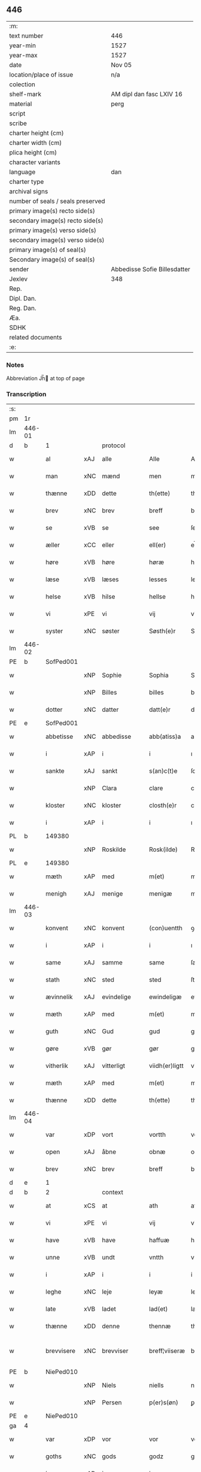 ** 446

| :m:                               |                              |
| text number                       | 446                          |
| year-min                          | 1527                         |
| year-max                          | 1527                         |
| date                              | Nov 05                       |
| location/place of issue           | n/a                          |
| colection                         |                              |
| shelf-mark                        | AM dipl dan fasc LXIV 16     |
| material                          | perg                         |
| script                            |                              |
| scribe                            |                              |
| charter height (cm)               |                              |
| charter width (cm)                |                              |
| plica height (cm)                 |                              |
| character variants                |                              |
| language                          | dan                          |
| charter type                      |                              |
| archival signs                    |                              |
| number of seals / seals preserved |                              |
| primary image(s) recto side(s)    |                              |
| secondary image(s) recto side(s)  |                              |
| primary image(s) verso side(s)    |                              |
| secondary image(s) verso side(s)  |                              |
| primary image(s) of seal(s)       |                              |
| Secondary image(s) of seal(s)     |                              |
| sender                            | Abbedisse Sofie Billesdatter |
| Jexlev                            | 348                          |
| Rep.                              |                              |
| Dipl. Dan.                        |                              |
| Reg. Dan.                         |                              |
| Æa.                               |                              |
| SDHK                              |                              |
| related documents                 |                              |
| :e:                               |                              |

*** Notes
Abbreviation Jh̅ at top of page

*** Transcription
| :s: |        |             |     |            |   |                |               |   |   |   |   |     |   |   |   |               |    |    |    |    |
| pm  |     1r |             |     |            |   |                |               |   |   |   |   |     |   |   |   |               |    |    |    |    |
| lm  | 446-01 |             |     |            |   |                |               |   |   |   |   |     |   |   |   |               |    |    |    |    |
| d   | b      | 1           |     | protocol   |   |                |               |   |   |   |   |     |   |   |   |               |    |    |    |    |
| w   |        | al          | xAJ | alle       |   | Alle           | Alle          |   |   |   |   | dan |   |   |   |        446-01 |    |    |    |    |
| w   |        | man         | xNC | mænd       |   | men            | me           |   |   |   |   | dan |   |   |   |        446-01 |    |    |    |    |
| w   |        | thænne      | xDD | dette      |   | th(ette)       | thꝫͤ           |   |   |   |   | dan |   |   |   |        446-01 |    |    |    |    |
| w   |        | brev        | xNC | brev       |   | breff          | bꝛeff         |   |   |   |   | dan |   |   |   |        446-01 |    |    |    |    |
| w   |        | se          | xVB | se         |   | see            | ſee           |   |   |   |   | dan |   |   |   |        446-01 |    |    |    |    |
| w   |        | æller       | xCC | eller      |   | ell(er)        | el̅l           |   |   |   |   | dan |   |   |   |        446-01 |    |    |    |    |
| w   |        | høre        | xVB | høre       |   | høræ           | høꝛæ          |   |   |   |   | dan |   |   |   |        446-01 |    |    |    |    |
| w   |        | læse        | xVB | læses      |   | lesses         | leſſe        |   |   |   |   | dan |   |   |   |        446-01 |    |    |    |    |
| w   |        | helse       | xVB | hilse      |   | hellse         | hellſe        |   |   |   |   | dan |   |   |   |        446-01 |    |    |    |    |
| w   |        | vi          | xPE | vi         |   | vij            | vij           |   |   |   |   | dan |   |   |   |        446-01 |    |    |    |    |
| w   |        | syster      | xNC | søster     |   | Søsth(e)r      | Søſthꝛꝭ       |   |   |   |   | dan |   |   |   |        446-01 |    |    |    |    |
| lm  | 446-02 |             |     |            |   |                |               |   |   |   |   |     |   |   |   |               |    |    |    |    |
| PE  |      b | SofPed001   |     |            |   |                |               |   |   |   |   |     |   |   |   |               |    2138|    |    |    |
| w   |        |             | xNP | Sophie     |   | Sophia         | Sophıa        |   |   |   |   | dan |   |   |   |        446-02 |2138|    |    |    |
| w   |        |             | xNP | Billes     |   | billes         | bille        |   |   |   |   | dan |   |   |   |        446-02 |2138|    |    |    |
| w   |        | dotter      | xNC | datter     |   | datt(e)r       | dattꝛꝭ        |   |   |   |   | dan |   |   |   |        446-02 |2138|    |    |    |
| PE  |      e | SofPed001   |     |            |   |                |               |   |   |   |   |     |   |   |   |               |    2138|    |    |    |
| w   |        | abbetisse   | xNC | abbedisse  |   | abb(atiss)a    | ab̅ba          |   |   |   |   | lat |   |   |   |        446-02 |    |    |    |    |
| w   |        | i           | xAP | i          |   | i              | ı             |   |   |   |   | dan |   |   |   |        446-02 |    |    |    |    |
| w   |        | sankte      | xAJ | sankt      |   | s(an)c(t)e     | ſce̅           |   |   |   |   | dan |   |   |   |        446-02 |    |    |    |    |
| w   |        |             | xNP | Clara      |   | clare          | claꝛe         |   |   |   |   | dan |   |   |   |        446-02 |    |    |    |    |
| w   |        | kloster     | xNC | kloster    |   | closth(e)r     | cloſthꝛꝭ      |   |   |   |   | dan |   |   |   |        446-02 |    |    |    |    |
| w   |        | i           | xAP | i          |   | i              | ı             |   |   |   |   | dan |   |   |   |        446-02 |    |    |    |    |
| PL  |      b |             149380|     |            |   |                |               |   |   |   |   |     |   |   |   |               |    |    |    2002|    |
| w   |        |             | xNP | Roskilde   |   | Rosk(ilde)     | Roſk̅ꝭ         |   |   |   |   | dan |   |   |   |        446-02 |    |    |2002|    |
| PL  |      e |             149380|     |            |   |                |               |   |   |   |   |     |   |   |   |               |    |    |    2002|    |
| w   |        | mæth        | xAP | med        |   | m(et)          | mꝫ            |   |   |   |   | dan |   |   |   |        446-02 |    |    |    |    |
| w   |        | menigh      | xAJ | menige     |   | menigæ         | menigæ        |   |   |   |   | dan |   |   |   |        446-02 |    |    |    |    |
| lm  | 446-03 |             |     |            |   |                |               |   |   |   |   |     |   |   |   |               |    |    |    |    |
| w   |        | konvent     | xNC | konvent    |   | (con)uentth    | ꝯuentth       |   |   |   |   | dan |   |   |   |        446-03 |    |    |    |    |
| w   |        | i           | xAP | i          |   | i              | ı             |   |   |   |   | dan |   |   |   |        446-03 |    |    |    |    |
| w   |        | same        | xAJ | samme      |   | same           | ſame          |   |   |   |   | dan |   |   |   |        446-03 |    |    |    |    |
| w   |        | stath       | xNC | sted       |   | sted           | ſted          |   |   |   |   | dan |   |   |   |        446-03 |    |    |    |    |
| w   |        | ævinnelik   | xAJ | evindelige |   | ewindeligæ     | ewındelıgæ    |   |   |   |   | dan |   |   |   |        446-03 |    |    |    |    |
| w   |        | mæth        | xAP | med        |   | m(et)          | mꝫ            |   |   |   |   | dan |   |   |   |        446-03 |    |    |    |    |
| w   |        | guth        | xNC | Gud        |   | gud            | gud           |   |   |   |   | dan |   |   |   |        446-03 |    |    |    |    |
| w   |        | gøre        | xVB | gør        |   | gør            | gøꝛ           |   |   |   |   | dan |   |   |   |        446-03 |    |    |    |    |
| w   |        | vitherlik   | xAJ | vitterligt |   | viidh(er)ligtt | viidhꝭlıgtt   |   |   |   |   | dan |   |   |   |        446-03 |    |    |    |    |
| w   |        | mæth        | xAP | med        |   | m(et)          | mꝫ            |   |   |   |   | dan |   |   |   |        446-03 |    |    |    |    |
| w   |        | thænne      | xDD | dette      |   | th(ette)       | thꝫͤ           |   |   |   |   | dan |   |   |   |        446-03 |    |    |    |    |
| lm  | 446-04 |             |     |            |   |                |               |   |   |   |   |     |   |   |   |               |    |    |    |    |
| w   |        | var         | xDP | vort       |   | vortth         | vortth        |   |   |   |   | dan |   |   |   |        446-04 |    |    |    |    |
| w   |        | open        | xAJ | åbne       |   | obnæ           | obnæ          |   |   |   |   | dan |   |   |   |        446-04 |    |    |    |    |
| w   |        | brev        | xNC | brev       |   | breff          | bꝛeff         |   |   |   |   | dan |   |   |   |        446-04 |    |    |    |    |
| d   | e      | 1           |     |            |   |                |               |   |   |   |   |     |   |   |   |               |    |    |    |    |
| d   | b      | 2           |     | context    |   |                |               |   |   |   |   |     |   |   |   |               |    |    |    |    |
| w   |        | at          | xCS | at         |   | ath            | ath           |   |   |   |   | dan |   |   |   |        446-04 |    |    |    |    |
| w   |        | vi          | xPE | vi         |   | vij            | vij           |   |   |   |   | dan |   |   |   |        446-04 |    |    |    |    |
| w   |        | have        | xVB | have       |   | haffuæ         | haffuæ        |   |   |   |   | dan |   |   |   |        446-04 |    |    |    |    |
| w   |        | unne        | xVB | undt       |   | vntth          | vntth         |   |   |   |   | dan |   |   |   |        446-04 |    |    |    |    |
| w   |        | i           | xAP | i          |   | i              | i             |   |   |   |   | dan |   |   |   |        446-04 |    |    |    |    |
| w   |        | leghe       | xNC | leje       |   | leyæ           | leyæ          |   |   |   |   | dan |   |   |   |        446-04 |    |    |    |    |
| w   |        | late        | xVB | ladet       |   | lad(et)        | ladꝫ          |   |   |   |   | dan |   |   |   |        446-04 |    |    |    |    |
| w   |        | thænne      | xDD | denne      |   | thennæ         | thennæ        |   |   |   |   | dan |   |   |   |        446-04 |    |    |    |    |
| w   |        | brevvisere  | xNC | brevviser  |   | breff¦viiseræ  | bꝛeff¦viiſeꝛæ |   |   |   |   | dan |   |   |   | 446-04—446-05 |    |    |    |    |
| PE  |      b | NiePed010   |     |            |   |                |               |   |   |   |   |     |   |   |   |               |    2139|    |    |    |
| w   |        |             | xNP | Niels      |   | niells         | niell        |   |   |   |   | dan |   |   |   |        446-05 |2139|    |    |    |
| w   |        |             | xNP | Persen     |   | p(er)s(øn)     | ꝑ            |   |   |   |   | dan |   |   |   |        446-05 |2139|    |    |    |
| PE  |      e | NiePed010   |     |            |   |                |               |   |   |   |   |     |   |   |   |               |    2139|    |    |    |
| ga  |      4 |             |     |            |   |                |               |   |   |   |   |     |   |   |   |               |    |    |    |    |
| w   |        | var         | xDP | vor        |   | vor            | voꝛ           |   |   |   |   | dan |   |   |   |        446-05 |    |    |    |    |
| w   |        | goths       | xNC | gods       |   | godz           | godz          |   |   |   |   | dan |   |   |   |        446-05 |    |    |    |    |
| w   |        | i           | xAP | i          |   | i              | ı             |   |   |   |   | dan |   |   |   |        446-05 |    |    |    |    |
| PL  |      b |             |     |            |   |                |               |   |   |   |   |     |   |   |   |               |    |    |    2003|    |
| w   |        |             | xNP |            |   | Siwarssbryg    | Sıwarſſbꝛyg   |   |   |   | ? | dan |   |   |   |        446-05 |    |    |2003|    |
| PL  |      e |             |     |            |   |                |               |   |   |   |   |     |   |   |   |               |    |    |    2003|    |
| w   |        | sum         | xRP | som        |   | som            | ſo           |   |   |   |   | dan |   |   |   |        446-05 |    |    |    |    |
| w   |        | arlik       | xAJ | årlige     |   | aarligæ        | aaꝛlıgæ       |   |   |   |   | dan |   |   |   |        446-05 |    |    |    |    |
| lm  | 446-06 |             |     |            |   |                |               |   |   |   |   |     |   |   |   |               |    |    |    |    |
| w   |        | ar          | xNC | års        |   | aarss          | aaꝛſſ         |   |   |   |   | dan |   |   |   |        446-06 |    |    |    |    |
| n   |        | 3           |     | 3          |   | iij            | iij           |   |   |   |   | dan |   |   |   |        446-06 |    |    |    |    |
| w   |        | skilling    | xNC | skilling   |   | s(killing)     |              |   |   |   |   | dan |   |   |   |        446-06 |    |    |    |    |
| w   |        | grot        | xNC | grot       |   | gr(ot)         | gꝛꝭ           |   |   |   |   | dan |   |   |   |        446-06 |    |    |    |    |
| w   |        | af          | xAP | af         |   | af             | af            |   |   |   |   | dan |   |   |   |        446-06 |    |    |    |    |
| w   |        | garth       | xNC | gård       |   | goor           | gooꝛ          |   |   |   |   | dan |   |   |   |        446-06 |    |    |    |    |
| w   |        | nyte        | xVB | nyde       |   | nyde           | nyde          |   |   |   |   | dan |   |   |   |        446-06 |    |    |    |    |
| w   |        | have        | xVB | have       |   | haffuæ         | haffuæ        |   |   |   |   | dan |   |   |   |        446-06 |    |    |    |    |
| w   |        | bruke       | xVB | bruge      |   | brwgæ          | bꝛwgæ         |   |   |   |   | dan |   |   |   |        446-06 |    |    |    |    |
| w   |        | i           | xAP | i          |   | i              | ı             |   |   |   |   | dan |   |   |   |        446-06 |    |    |    |    |
| w   |        | sin         | xDP | sin        |   | syn            | ſy           |   |   |   |   | dan |   |   |   |        446-06 |    |    |    |    |
| w   |        | liv         | xNC | livs       |   | liffs          | liff         |   |   |   |   | dan |   |   |   |        446-06 |    |    |    |    |
| w   |        | tith        | xNC | tid        |   | tytth          | tytth         |   |   |   |   | dan |   |   |   |        446-06 |    |    |    |    |
| lm  | 446-07 |             |     |            |   |                |               |   |   |   |   |     |   |   |   |               |    |    |    |    |
| w   |        | en          | xNA | et         |   | et             | et            |   |   |   |   | dan |   |   |   |        446-07 |    |    |    |    |
| w   |        | barn        | xNC | barn       |   | barn           | baꝛ          |   |   |   |   | dan |   |   |   |        446-07 |    |    |    |    |
| w   |        | æfter       | xAP | efter      |   | effther        | efftheꝛ       |   |   |   |   | dan |   |   |   |        446-07 |    |    |    |    |
| w   |        | han         | xPE | ham        |   | ha(m)          | haͫ            |   |   |   |   | dan |   |   |   |        446-07 |    |    |    |    |
| w   |        | mæth        | xAP | med        |   | m(et)          | mꝫ            |   |   |   |   | dan |   |   |   |        446-07 |    |    |    |    |
| w   |        | svadan      | xAJ | sådant     |   | sadantt        | ſadantt       |   |   |   |   | dan |   |   |   |        446-07 |    |    |    |    |
| w   |        | formæle     | xNC | formæle    |   | formellæ       | foꝛmellæ      |   |   |   |   | dan |   |   |   |        446-07 |    |    |    |    |
| w   |        | han         | xPE | han        |   | han            | ha           |   |   |   |   | dan |   |   |   |        446-07 |    |    |    |    |
| w   |        | yte         | xVB | yder       |   | ydh(e)r        | ydhꝛꝭ         |   |   |   |   | dan |   |   |   |        446-07 |    |    |    |    |
| w   |        | sin         | xDP | sit        |   | sytth          | ſytth         |   |   |   |   | dan |   |   |   |        446-07 |    |    |    |    |
| lm  | 446-08 |             |     |            |   |                |               |   |   |   |   |     |   |   |   |               |    |    |    |    |
| w   |        |             | XX  |            |   | langell        | langell       |   |   |   |   | dan |   |   |   |        446-08 |    |    |    |    |
| w   |        | i           | xAP | i          |   | i              | i             |   |   |   |   | dan |   |   |   |        446-08 |    |    |    |    |
| w   |        | tith        | xNC | tid        |   | tytth          | tytth         |   |   |   |   | dan |   |   |   |        446-08 |    |    |    |    |
| w   |        | ok          | xCC | og         |   | ock            | ock           |   |   |   |   | dan |   |   |   |        446-08 |    |    |    |    |
| w   |        | time        | xNC | time       |   | tymæ           | tymæ          |   |   |   |   | dan |   |   |   |        446-08 |    |    |    |    |
| w   |        | ænge        | xDD | ingen      |   | ingen          | ınge         |   |   |   |   | dan |   |   |   |        446-08 |    |    |    |    |
| w   |        | skathe      | xNC | skade      |   | skade          | ſkade         |   |   |   |   | dan |   |   |   |        446-08 |    |    |    |    |
| w   |        | gøre        | xVB | gør        |   | gør            | gøꝛ           |   |   |   |   | dan |   |   |   |        446-08 |    |    |    |    |
| w   |        | i           | xAP | i          |   | i              | ı             |   |   |   |   | dan |   |   |   |        446-08 |    |    |    |    |
| w   |        | noker       | xDD | nogen      |   | nogh(e)r       | noghꝛꝭ        |   |   |   |   | dan |   |   |   |        446-08 |    |    |    |    |
| w   |        | mate        | xNC | måde       |   | mode           | mode          |   |   |   |   | dan |   |   |   |        446-08 |    |    |    |    |
| lm  | 446-09 |             |     |            |   |                |               |   |   |   |   |     |   |   |   |               |    |    |    |    |
| w   |        | upa         | xAP | på         |   | poo            | poo           |   |   |   |   | dan |   |   |   |        446-09 |    |    |    |    |
| w   |        | kloster     | xNC | klosters   |   | closthr(is)    | cloſthꝛꝭ      |   |   |   |   | dan |   |   |   |        446-09 |    |    |    |    |
| w   |        | goths       | xNC | gods       |   | godz           | godz          |   |   |   |   | dan |   |   |   |        446-09 |    |    |    |    |
| w   |        | æj          | xAV | ej         |   | ey             | ey            |   |   |   |   | dan |   |   |   |        446-09 |    |    |    |    |
| w   |        | sitje       | xVB | sidder     |   | sydh(e)r       | ſydhꝛ        |   |   |   |   | dan |   |   |   |        446-09 |    |    |    |    |
| w   |        | yver        | xAV | over       |   | offuer         | offueꝛ        |   |   |   |   | dan |   |   |   |        446-09 |    |    |    |    |
| w   |        | hørigh      | xAJ | hørig      |   | hørig          | høꝛig         |   |   |   |   | dan |   |   |   |        446-09 |    |    |    |    |
| w   |        |             | XX  |            |   | ett            | ett           |   |   |   |   | dan |   |   |   |        446-09 |    |    |    |    |
| w   |        |             | xAJ | genstyrdelig |   | genstyrdelig   | genſtyꝛdelig  |   |   |   |   | dan |   |   |   |        446-09 |    |    |    |    |
| w   |        | mæth        | xAP | med        |   | m(et)          | mꝫ            |   |   |   |   | dan |   |   |   |        446-09 |    |    |    |    |
| w   |        | orth        | xNC | ord        |   | ord            | oꝛd           |   |   |   |   | dan |   |   |   |        446-09 |    |    |    |    |
| lm  | 446-10 |             |     |            |   |                |               |   |   |   |   |     |   |   |   |               |    |    |    |    |
| w   |        |             | XX  |            |   | ett            | ett           |   |   |   |   | dan |   |   |   |        446-10 |    |    |    |    |
| w   |        | gærning     | xNC | gerninger  |   | gernigh(er)    | geꝛnıghꝭ      |   |   |   |   | dan |   |   |   |        446-10 |    |    |    |    |
| w   |        |             | XX  |            |   | ett            | ett           |   |   |   |   | dan |   |   |   |        446-10 |    |    |    |    |
| w   |        | til         | xAV | til        |   | tell           | tell          |   |   |   |   | dan |   |   |   |        446-10 |    |    |    |    |
| w   |        | give        | xVB | giver      |   | giffuer        | gıffueꝛ       |   |   |   |   | dan |   |   |   |        446-10 |    |    |    |    |
| w   |        | sik         | xPE | sig        |   | seg            | ſeg           |   |   |   |   | dan |   |   |   |        446-10 |    |    |    |    |
| w   |        | anner       | xDD | andet      |   | and(et)        | andꝫ          |   |   |   |   | dan |   |   |   |        446-10 |    |    |    |    |
| w   |        | hærskap     | xNC | her       |   | h(er)          | h̅             |   |   |   |   | dan |   |   |   |        446-10 |    |    |    |    |
| w   |        | hærskap     | xNC | skab       |   | skaff          | ſkaff         |   |   |   |   | dan |   |   |   |        446-10 |    |    |    |    |
| w   |        | hva         | xPI | hvad       |   | hwad           | hwad          |   |   |   |   | dan |   |   |   |        446-10 |    |    |    |    |
| w   |        | sak         | xNC | sag        |   | sagh           | ſagh          |   |   |   |   | dan |   |   |   |        446-10 |    |    |    |    |
| lm  | 446-11 |             |     |            |   |                |               |   |   |   |   |     |   |   |   |               |    |    |    |    |
| w   |        |             | XX  |            |   | ett            | ett           |   |   |   |   | dan |   |   |   |        446-11 |    |    |    |    |
| w   |        | brøte       | xAJ | brøde      |   | brødæ          | bꝛødæ         |   |   |   |   | dan |   |   |   |        446-11 |    |    |    |    |
| w   |        | sum         | xRP | som        |   | som            | ſo           |   |   |   |   | dan |   |   |   |        446-11 |    |    |    |    |
| w   |        | han         | xPE | han        |   | ha(n)          | ha̅            |   |   |   |   | dan |   |   |   |        446-11 |    |    |    |    |
| w   |        | falle       | xVB | fallendes  |   | fallend(is)    | fallendꝭ      |   |   |   |   | dan |   |   |   |        446-11 |    |    |    |    |
| w   |        | varthe      | xVB | vorder     |   | vordh(er)      | voꝛdhꝭ        |   |   |   |   | dan |   |   |   |        446-11 |    |    |    |    |
| w   |        | fore        | xAV | fore        |   | foræ           | foꝛæ          |   |   |   |   | dan |   |   |   |        446-11 |    |    |    |    |
| w   |        | nar         | xCS | når        |   | nar            | naꝛ           |   |   |   |   | dan |   |   |   |        446-11 |    |    |    |    |
| w   |        | fornævnd    | xAJ | fornævnte  |   | for(nefnde)    | foꝛͩͤ           |   |   |   |   | dan |   |   |   |        446-11 |    |    |    |    |
| w   |        | artikel     | xNC | artikel    |   | artygllæ       | aꝛtygllæ      |   |   |   |   | dan |   |   |   |        446-11 |    |    |    |    |
| w   |        | æj          | xAV | ej         |   | ey             | ey            |   |   |   |   | dan |   |   |   |        446-11 |    |    |    |    |
| lm  | 446-12 |             |     |            |   |                |               |   |   |   |   |     |   |   |   |               |    |    |    |    |
| w   |        | halde       | xVB | holde      |   | holle          | holle         |   |   |   |   | dan |   |   |   |        446-12 |    |    |    |    |
| w   |        | skule       | xVB | skulle     |   | sullæ          | ſullæ         |   |   |   |   | dan |   |   |   |        446-12 |    |    |    |    |
| w   |        | vi          | xPE | vi         |   | vij            | vij           |   |   |   |   | dan |   |   |   |        446-12 |    |    |    |    |
| w   |        | gen         | xAV | igen       |   | igen           | ige          |   |   |   |   | dan |   |   |   |        446-12 |    |    |    |    |
| w   |        | kalle       | xVB | kalde      |   | kalle          | kalle         |   |   |   |   | dan |   |   |   |        446-12 |    |    |    |    |
| w   |        | var         | xDP | vort       |   | vortt          | voꝛtt         |   |   |   |   | dan |   |   |   |        446-12 |    |    |    |    |
| w   |        | brev        | xNC | brev       |   | breff          | bꝛeff         |   |   |   |   | dan |   |   |   |        446-12 |    |    |    |    |
| d   | e      | 2           |     |            |   |                |               |   |   |   |   |     |   |   |   |               |    |    |    |    |
| d   | b      | 3           |     | eschatocol |   |                |               |   |   |   |   |     |   |   |   |               |    |    |    |    |
| w   |        | insighle    | xNC | indsegle    |   | incegllæ       | ıncegllæ      |   |   |   |   | dan |   |   |   |        446-12 |    |    |    |    |
| w   |        | give        | xVB | givet      |   | giffue(t)      | giffueꝫ       |   |   |   |   | dan |   |   |   |        446-12 |    |    |    |    |
| w   |        | ar          | xNC | år         |   | aar            | aaꝛ           |   |   |   |   | dan |   |   |   |        446-12 |    |    |    |    |
| w   |        | æfter       | xAP | efter      |   | efft(er)       | efft         |   |   |   |   | dan |   |   |   |        446-12 |    |    |    |    |
| lm  | 446-13 |             |     |            |   |                |               |   |   |   |   |     |   |   |   |               |    |    |    |    |
| w   |        | guth        | xNC | Guds       |   | gudz           | gudz          |   |   |   |   | dan |   |   |   |        446-13 |    |    |    |    |
| w   |        | byrth       | xNC | byrd       |   | byrtth         | byꝛtth        |   |   |   |   | dan |   |   |   |        446-13 |    |    |    |    |
| n   |        | 1527        |     | 1527       |   | mdxxvij        | dxxvij       |   |   |   |   | dan |   |   |   |        446-13 |    |    |    |    |
| w   |        | thæn        | xAT | den        |   | then           | the          |   |   |   |   | dan |   |   |   |        446-13 |    |    |    |    |
| w   |        | tisdagh     | xNC | tirsdag    |   | tyssdag        | tyſſdag       |   |   |   |   | dan |   |   |   |        446-13 |    |    |    |    |
| w   |        | i           | xAP | i          |   | i              | i             |   |   |   |   | dan |   |   |   |        446-13 |    |    |    |    |
| w   |        | al          | xAJ | alle       |   | alle           | alle          |   |   |   |   | dan |   |   |   |        446-13 |    |    |    |    |
| w   |        |             | XX  |            |   | {hælimæ}       | {hælımæ}      |   |   |   |   | dan |   |   |   |        446-13 |    |    |    |    |
| w   |        | uke         | xNC | uge        |   | {uge}          | {uge}         |   |   |   |   | dan |   |   |   |        446-13 |    |    |    |    |
| w   |        | til         | xAP | til        |   | tell           | tell          |   |   |   |   | dan |   |   |   |        446-13 |    |    |    |    |
| lm  | 446-14 |             |     |            |   |                |               |   |   |   |   |     |   |   |   |               |    |    |    |    |
| w   |        | ytermere    | xAJ | ydermere   |   | ydh(e)r meræ   | ydhꝛꝭ meꝛæ    |   |   |   |   | dan |   |   |   |        446-14 |    |    |    |    |
| w   |        | vitnesbyrth | xNC | vidnesbyrd |   | vinnæ byr      | vinnæ byꝛ     |   |   |   |   | dan |   |   |   |        446-14 |    |    |    |    |
| w   |        | være        | xVB | er         |   | ær             | æꝛ            |   |   |   |   | dan |   |   |   |        446-14 |    |    |    |    |
| w   |        | var         | xDP | vort       |   | vortth         | voꝛtth        |   |   |   |   | dan |   |   |   |        446-14 |    |    |    |    |
| w   |        | konvent     | xNC | konvents   |   | (con)uentz     | ꝯuentz        |   |   |   |   | dan |   |   |   |        446-14 |    |    |    |    |
| w   |        | insighle    | xNC | indsegle    |   | inceglle       | ınceglle      |   |   |   |   | dan |   |   |   |        446-14 |    |    |    |    |
| w   |        | hængje      | xVB | hængt      |   | heng           | heng          |   |   |   |   | dan |   |   |   |        446-14 |    |    |    |    |
| w   |        | hær         | xAV | her        |   | h(er)          | h̅             |   |   |   |   | dan |   |   |   |        446-14 |    |    |    |    |
| w   |        | næthen      | xAV | neden      |   | nede(n)        | nede̅          |   |   |   |   | dan |   |   |   |        446-14 |    |    |    |    |
| lm  | 446-15 |             |     |            |   |                |               |   |   |   |   |     |   |   |   |               |    |    |    |    |
| w   |        | fore        | xAP | for        |   | foræ           | foꝛæ          |   |   |   |   | dan |   |   |   |        446-15 |    |    |    |    |
| w   |        | thænne      | xDD | dette      |   | th(ette)       | thꝫͤ           |   |   |   |   | dan |   |   |   |        446-15 |    |    |    |    |
| w   |        | brev        | xNC | brev       |   | breff          | bꝛeff         |   |   |   |   | dan |   |   |   |        446-15 |    |    |    |    |
| d   | e      | 3           |     |            |   |                |               |   |   |   |   |     |   |   |   |               |    |    |    |    |
| :e: |        |             |     |            |   |                |               |   |   |   |   |     |   |   |   |               |    |    |    |    |